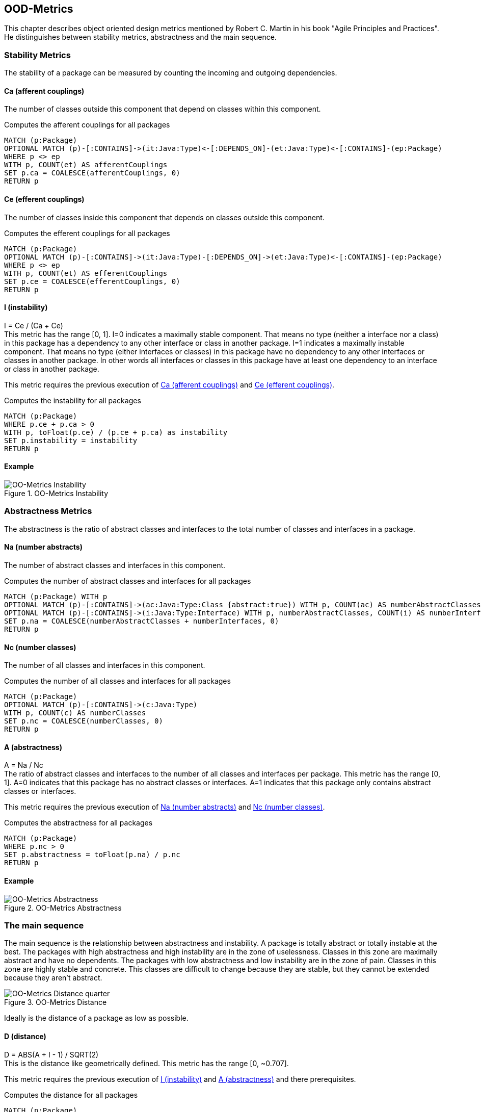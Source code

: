 == OOD-Metrics

This chapter describes object oriented design metrics mentioned by Robert C. Martin in his book "Agile Principles and Practices".
He distinguishes between stability metrics, abstractness and the main sequence.

=== Stability Metrics

The stability of a package can be measured by counting the incoming and outgoing dependencies.

==== Ca (afferent couplings)

The number of classes outside this component that depend on classes within this component.

[[ood-metrics:AfferentCouplings]]
.Computes the afferent couplings for all packages
[source,cypher,role=concept]
----
MATCH (p:Package)
OPTIONAL MATCH (p)-[:CONTAINS]->(it:Java:Type)<-[:DEPENDS_ON]-(et:Java:Type)<-[:CONTAINS]-(ep:Package)
WHERE p <> ep
WITH p, COUNT(et) AS afferentCouplings
SET p.ca = COALESCE(afferentCouplings, 0)
RETURN p
----

==== Ce (efferent couplings)

The number of classes inside this component that depends on classes outside this component.

[[ood-metrics:EfferentCouplings]]
.Computes the efferent couplings for all packages
[source,cypher,role=concept]
----
MATCH (p:Package)
OPTIONAL MATCH (p)-[:CONTAINS]->(it:Java:Type)-[:DEPENDS_ON]->(et:Java:Type)<-[:CONTAINS]-(ep:Package)
WHERE p <> ep
WITH p, COUNT(et) AS efferentCouplings
SET p.ce = COALESCE(efferentCouplings, 0)
RETURN p
----

==== I (instability)

I = Ce / (Ca + Ce) +
This metric has the range [0, 1].
I=0 indicates a maximally stable component.
That means no type (neither a interface nor a class) in this package has a dependency to any other interface or class in another package.
I=1 indicates a maximally instable component.
That means no type (either interfaces or classes) in this package have no dependency to any other interfaces or classes in another package.
In other words all interfaces or classes in this package have at least one dependency to an interface or class in another package.

This metric requires the previous execution of <<Ca (afferent couplings)>> and <<Ce (efferent couplings)>>.

[[ood-metrics:Instability]]
.Computes the instability for all packages
[source,cypher,role=concept,requiresConcepts="ood-metrics:AfferentCouplings,ood-metrics:EfferentCouplings"]
----
MATCH (p:Package)
WHERE p.ce + p.ca > 0
WITH p, toFloat(p.ce) / (p.ce + p.ca) as instability
SET p.instability = instability
RETURN p
----

==== Example

.OO-Metrics Instability
image::OO-Metrics_Instability.png[OO-Metrics Instability]

=== Abstractness Metrics

The abstractness is the ratio of abstract classes and interfaces to the total number of classes and interfaces in a package.

==== Na (number abstracts)

The number of abstract classes and interfaces in this component.

[[ood-metrics:NumberAbstracts]]
.Computes the number of abstract classes and interfaces for all packages
[source,cypher,role=concept]
----
MATCH (p:Package) WITH p
OPTIONAL MATCH (p)-[:CONTAINS]->(ac:Java:Type:Class {abstract:true}) WITH p, COUNT(ac) AS numberAbstractClasses
OPTIONAL MATCH (p)-[:CONTAINS]->(i:Java:Type:Interface) WITH p, numberAbstractClasses, COUNT(i) AS numberInterfaces
SET p.na = COALESCE(numberAbstractClasses + numberInterfaces, 0)
RETURN p
----

==== Nc (number classes)

The number of all classes and interfaces in this component.

[[ood-metrics:NumberClasses]]
.Computes the number of all classes and interfaces for all packages
[source,cypher,role=concept]
----
MATCH (p:Package)
OPTIONAL MATCH (p)-[:CONTAINS]->(c:Java:Type)
WITH p, COUNT(c) AS numberClasses
SET p.nc = COALESCE(numberClasses, 0)
RETURN p
----

==== A (abstractness)

A = Na / Nc +
The ratio of abstract classes and interfaces to the number of all classes and interfaces per package.
This metric has the range [0, 1].
A=0 indicates that this package has no abstract classes or interfaces.
A=1 indicates that this package only contains abstract classes or interfaces.

This metric requires the previous execution of <<Na (number abstracts)>> and <<Nc (number classes)>>.

[[ood-metrics:Abstractness]]
.Computes the abstractness for all packages
[source,cypher,role=concept,requiresConcepts="ood-metrics:NumberAbstracts,ood-metrics:NumberClasses"]
----
MATCH (p:Package)
WHERE p.nc > 0
SET p.abstractness = toFloat(p.na) / p.nc
RETURN p
----

==== Example

.OO-Metrics Abstractness
image::OO-Metrics_Abstractness.png[OO-Metrics Abstractness]

=== The main sequence

The main sequence is the relationship between abstractness and instability.
A package is totally abstract or totally instable at the best.
The packages with high abstractness and high instability are in the zone of uselessness.
Classes in this zone are maximally abstract and have no dependents.
The packages with low abstractness and low instability are in the zone of pain.
Classes in this zone are highly stable and concrete.
This classes are difficult to change because they are stable, but they cannot be extended because they aren't abstract.

.OO-Metrics Distance
image::OO-Metrics_Distancequarter.png[OO-Metrics Distance quarter]

Ideally is the distance of a package as low as possible.

==== D (distance)

D = ABS(A + I - 1) / SQRT(2) +
This is the distance like geometrically defined.
This metric has the range [0, ~0.707].

This metric requires the previous execution of <<I (instability)>> and <<A (abstractness)>> and there prerequisites.

[[ood-metrics:Distance]]
.Computes the distance for all packages
[source,cypher,role=concept,requiresConcepts="ood-metrics:Abstractness,ood-metrics:Instability"]
----
MATCH (p:Package)
SET p.distance = abs(p.abstractness + p.instability -1) / sqrt(2)
RETURN p
----

==== D' (normalized distance)

D' = ABS( A + I - 1) +
More common is the normalized distance.
This metric has the range [0, 1].

[[ood-metrics:NormalizedDistance]]
.Computes the normalized distance for all packages
[source,cypher,role=concept,requiresConcepts="ood-metrics:Abstractness,ood-metrics:Instability"]
----
MATCH (p:Package)
SET p.normalizedDistance = abs(p.abstractness + p.instability -1)
RETURN p
----

==== Example

.OO-Metrics Distance
image::OO-Metrics_Distance.png[OO-Metrics Distance]

=== References

1. https://en.wikipedia.org/wiki/Software_package_metrics[Software package metrics]
2. http://butunclebob.com/ArticleS.UncleBob.PrinciplesOfOod[The Principles of OOD]
